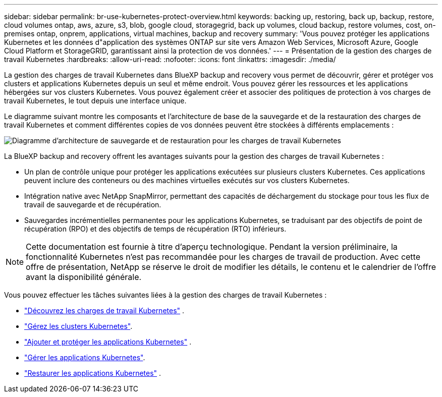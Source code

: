 ---
sidebar: sidebar 
permalink: br-use-kubernetes-protect-overview.html 
keywords: backing up, restoring, back up, backup, restore, cloud volumes ontap, aws, azure, s3, blob, google cloud, storagegrid, back up volumes, cloud backup, restore volumes, cost, on-premises ontap, onprem, applications, virtual machines, backup and recovery 
summary: 'Vous pouvez protéger les applications Kubernetes et les données d"application des systèmes ONTAP sur site vers Amazon Web Services, Microsoft Azure, Google Cloud Platform et StorageGRID, garantissant ainsi la protection de vos données.' 
---
= Présentation de la gestion des charges de travail Kubernetes
:hardbreaks:
:allow-uri-read: 
:nofooter: 
:icons: font
:linkattrs: 
:imagesdir: ./media/


[role="lead"]
La gestion des charges de travail Kubernetes dans BlueXP backup and recovery vous permet de découvrir, gérer et protéger vos clusters et applications Kubernetes depuis un seul et même endroit. Vous pouvez gérer les ressources et les applications hébergées sur vos clusters Kubernetes. Vous pouvez également créer et associer des politiques de protection à vos charges de travail Kubernetes, le tout depuis une interface unique.

Le diagramme suivant montre les composants et l'architecture de base de la sauvegarde et de la restauration des charges de travail Kubernetes et comment différentes copies de vos données peuvent être stockées à différents emplacements :

image:../media/backup-recovery-architecture-diagram.png["Diagramme d'architecture de sauvegarde et de restauration pour les charges de travail Kubernetes"]

La BlueXP backup and recovery offrent les avantages suivants pour la gestion des charges de travail Kubernetes :

* Un plan de contrôle unique pour protéger les applications exécutées sur plusieurs clusters Kubernetes. Ces applications peuvent inclure des conteneurs ou des machines virtuelles exécutés sur vos clusters Kubernetes.
* Intégration native avec NetApp SnapMirror, permettant des capacités de déchargement du stockage pour tous les flux de travail de sauvegarde et de récupération.
* Sauvegardes incrémentielles permanentes pour les applications Kubernetes, se traduisant par des objectifs de point de récupération (RPO) et des objectifs de temps de récupération (RTO) inférieurs.



NOTE: Cette documentation est fournie à titre d'aperçu technologique. Pendant la version préliminaire, la fonctionnalité Kubernetes n'est pas recommandée pour les charges de travail de production. Avec cette offre de présentation, NetApp se réserve le droit de modifier les détails, le contenu et le calendrier de l'offre avant la disponibilité générale.

Vous pouvez effectuer les tâches suivantes liées à la gestion des charges de travail Kubernetes :

* link:br-start-discover.html#discover-kubernetes-workloads["Découvrez les charges de travail Kubernetes"] .
* link:br-use-manage-kubernetes-clusters.html["Gérez les clusters Kubernetes"].
* link:br-use-protect-kubernetes-applications.html["Ajouter et protéger les applications Kubernetes"] .
* link:br-use-manage-kubernetes-applications.html["Gérer les applications Kubernetes"].
* link:br-use-restore-kubernetes-applications.html["Restaurer les applications Kubernetes"] .

